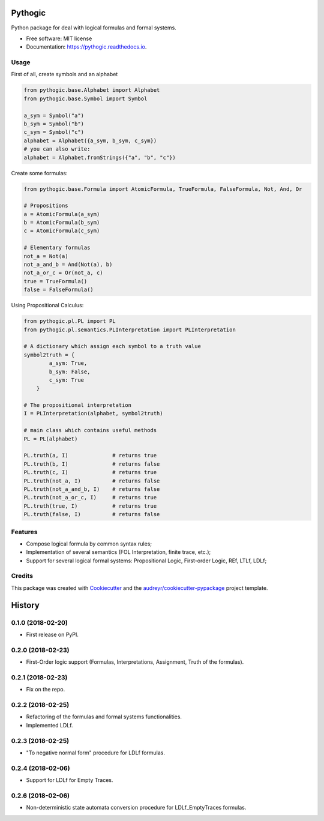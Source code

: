 ========
Pythogic
========

.. image:: https://img.shields.io/pypi/v/pythogic.svg
        :target: https://pypi.python.org/pypi/pythogic

.. image:: https://img.shields.io/pypi/pyversions/pythogic.svg
        :target: https://pypi.python.org/pypi/pythogic

.. image:: https://img.shields.io/travis/MarcoFavorito/pythogic.svg
        :target: https://travis-ci.org/MarcoFavorito/pythogic

.. image:: https://readthedocs.org/projects/pythogic/badge/?version=latest
        :target: https://pythogic.readthedocs.io/en/latest/?badge=latest
        :alt: Documentation Status

.. image:: https://coveralls.io/repos/github/MarcoFavorito/pythogic/badge.svg?branch=master
        :target: https://coveralls.io/github/MarcoFavorito/pythogic?branch=master

.. image:: https://img.shields.io/badge/License-MIT-yellow.svg
        :alt: MIT License
        :target: https://opensource.org/licenses/MIT

.. image:: https://codecov.io/gh/MarcoFavorito/pythogic/branch/master/graph/badge.svg
        :alt: Codecov coverage
        :target: https://codecov.io/gh/MarcoFavorito/pythogic/branch/master/graph/badge.svg

.. image:: https://img.shields.io/badge/status-development-orange.svg
        :alt: Status: Development
        :target: https://codecov.io/gh/MarcoFavorito/pythogic/branch/master/graph/badge.svg



Python package for deal with logical formulas and formal systems.


* Free software: MIT license
* Documentation: https://pythogic.readthedocs.io.

Usage
--------

First of all, create symbols and an alphabet

.. code:: python

    from pythogic.base.Alphabet import Alphabet
    from pythogic.base.Symbol import Symbol

    a_sym = Symbol("a")
    b_sym = Symbol("b")
    c_sym = Symbol("c")
    alphabet = Alphabet({a_sym, b_sym, c_sym})
    # you can also write:
    alphabet = Alphabet.fromStrings({"a", "b", "c"})

Create some formulas:

.. code:: python

    from pythogic.base.Formula import AtomicFormula, TrueFormula, FalseFormula, Not, And, Or

    # Propositions
    a = AtomicFormula(a_sym)
    b = AtomicFormula(b_sym)
    c = AtomicFormula(c_sym)

    # Elementary formulas
    not_a = Not(a)
    not_a_and_b = And(Not(a), b)
    not_a_or_c = Or(not_a, c)
    true = TrueFormula()
    false = FalseFormula()

Using Propositional Calculus:

.. code:: python

    from pythogic.pl.PL import PL
    from pythogic.pl.semantics.PLInterpretation import PLInterpretation

    # A dictionary which assign each symbol to a truth value
    symbol2truth = {
            a_sym: True,
            b_sym: False,
            c_sym: True
        }

    # The propositional interpretation
    I = PLInterpretation(alphabet, symbol2truth)

    # main class which contains useful methods
    PL = PL(alphabet)

    PL.truth(a, I)              # returns true
    PL.truth(b, I)              # returns false
    PL.truth(c, I)              # returns true
    PL.truth(not_a, I)          # returns false
    PL.truth(not_a_and_b, I)    # returns false
    PL.truth(not_a_or_c, I)     # returns true
    PL.truth(true, I)           # returns true
    PL.truth(false, I)          # returns false


Features
--------

- Compose logical formula by common syntax rules;
- Implementation of several semantics (FOL Interpretation, finite trace, etc.);
- Support for several logical formal systems: Propositional Logic, First-order Logic, REf, LTLf, LDLf;


Credits
-------

This package was created with Cookiecutter_ and the `audreyr/cookiecutter-pypackage`_ project template.

.. _Cookiecutter: https://github.com/audreyr/cookiecutter
.. _`audreyr/cookiecutter-pypackage`: https://github.com/audreyr/cookiecutter-pypackage


=======
History
=======

0.1.0 (2018-02-20)
------------------

* First release on PyPI.

0.2.0 (2018-02-23)
------------------

* First-Order logic support (Formulas, Interpretations, Assignment, Truth of the formulas).

0.2.1 (2018-02-23)
------------------

* Fix on the repo.

0.2.2 (2018-02-25)
------------------

* Refactoring of the formulas and formal systems functionalities.
* Implemented LDLf.

0.2.3 (2018-02-25)
------------------

* "To negative normal form" procedure for LDLf formulas.

0.2.4 (2018-02-06)
------------------

* Support for LDLf for Empty Traces.

0.2.6 (2018-02-06)
------------------

* Non-deterministic state automata conversion procedure for LDLf_EmptyTraces formulas.


